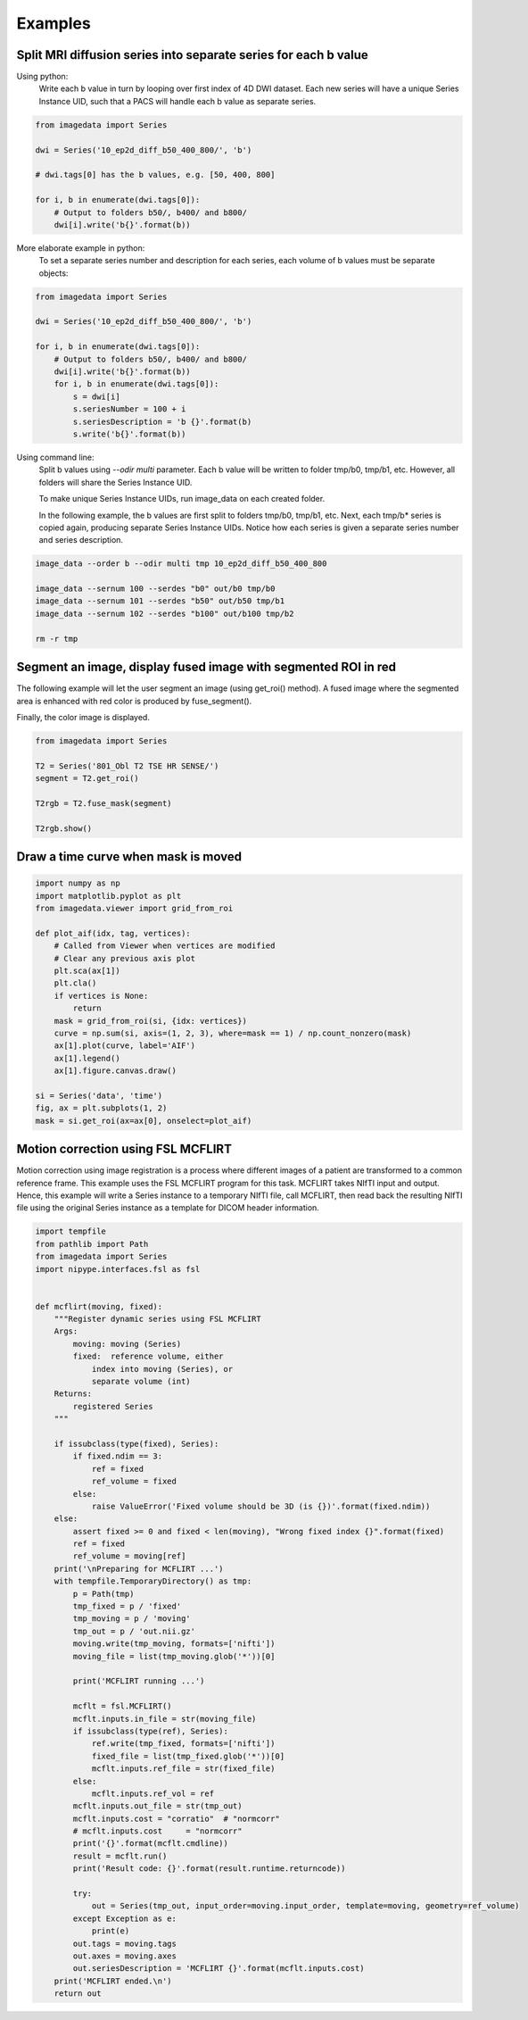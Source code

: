 .. _Examples:

Examples
========

Split MRI diffusion series into separate series for each b value
----------------------------------------------------------------

Using python:
    Write each b value in turn by looping over first index of 4D DWI dataset.
    Each new series will have a unique Series Instance UID,
    such that a PACS will handle each b value as separate series.

.. code-block:: python

    from imagedata import Series

    dwi = Series('10_ep2d_diff_b50_400_800/', 'b')

    # dwi.tags[0] has the b values, e.g. [50, 400, 800]

    for i, b in enumerate(dwi.tags[0]):
        # Output to folders b50/, b400/ and b800/
        dwi[i].write('b{}'.format(b))

More elaborate example in python:
    To set a separate series number and description for each series,
    each volume of b values must be separate objects:

.. code-block:: python

    from imagedata import Series

    dwi = Series('10_ep2d_diff_b50_400_800/', 'b')

    for i, b in enumerate(dwi.tags[0]):
        # Output to folders b50/, b400/ and b800/
        dwi[i].write('b{}'.format(b))
        for i, b in enumerate(dwi.tags[0]):
            s = dwi[i]
            s.seriesNumber = 100 + i
            s.seriesDescription = 'b {}'.format(b)
            s.write('b{}'.format(b))

Using command line:
    Split b values using `--odir multi` parameter. Each b value
    will be written to folder tmp/b0, tmp/b1, etc.
    However, all folders will share the Series Instance UID.

    To make unique Series Instance UIDs, run image_data on each
    created folder.

    In the following example, the b values are first split to folders
    tmp/b0, tmp/b1, etc.
    Next, each tmp/b* series is copied again, producing separate
    Series Instance UIDs.
    Notice how each series is given a separate series number and
    series description.

.. code-block:: sh

   image_data --order b --odir multi tmp 10_ep2d_diff_b50_400_800

   image_data --sernum 100 --serdes "b0" out/b0 tmp/b0
   image_data --sernum 101 --serdes "b50" out/b50 tmp/b1
   image_data --sernum 102 --serdes "b100" out/b100 tmp/b2

   rm -r tmp

Segment an image, display fused image with segmented ROI in red
---------------------------------------------------------------

The following example will let the user segment an image (using get_roi()
method).
A fused image where the segmented area is enhanced with red color is produced by fuse_segment().

Finally, the color image is displayed.

.. code-block:: python

    from imagedata import Series

    T2 = Series('801_Obl T2 TSE HR SENSE/')
    segment = T2.get_roi()

    T2rgb = T2.fuse_mask(segment)

    T2rgb.show()


Draw a time curve when mask is moved
------------------------------------

.. code-block:: python

    import numpy as np
    import matplotlib.pyplot as plt
    from imagedata.viewer import grid_from_roi

    def plot_aif(idx, tag, vertices):
        # Called from Viewer when vertices are modified
        # Clear any previous axis plot
        plt.sca(ax[1])
        plt.cla()
        if vertices is None:
            return
        mask = grid_from_roi(si, {idx: vertices})
        curve = np.sum(si, axis=(1, 2, 3), where=mask == 1) / np.count_nonzero(mask)
        ax[1].plot(curve, label='AIF')
        ax[1].legend()
        ax[1].figure.canvas.draw()

    si = Series('data', 'time')
    fig, ax = plt.subplots(1, 2)
    mask = si.get_roi(ax=ax[0], onselect=plot_aif)


Motion correction using FSL MCFLIRT
-----------------------------------

Motion correction using image registration is a process where different images of a patient
are transformed to a common reference frame.
This example uses the FSL MCFLIRT program for this task.
MCFLIRT takes NIfTI input and output. Hence, this example will write a Series instance
to a temporary NIfTI file, call MCFLIRT, then read back the resulting NIfTI file using the
original Series instance as a template for DICOM header information.

.. code-block:: python

    import tempfile
    from pathlib import Path
    from imagedata import Series
    import nipype.interfaces.fsl as fsl


    def mcflirt(moving, fixed):
        """Register dynamic series using FSL MCFLIRT
        Args:
            moving: moving (Series)
            fixed:  reference volume, either
                index into moving (Series), or
                separate volume (int)
        Returns:
            registered Series
        """

        if issubclass(type(fixed), Series):
            if fixed.ndim == 3:
                ref = fixed
                ref_volume = fixed
            else:
                raise ValueError('Fixed volume should be 3D (is {})'.format(fixed.ndim))
        else:
            assert fixed >= 0 and fixed < len(moving), "Wrong fixed index {}".format(fixed)
            ref = fixed
            ref_volume = moving[ref]
        print('\nPreparing for MCFLIRT ...')
        with tempfile.TemporaryDirectory() as tmp:
            p = Path(tmp)
            tmp_fixed = p / 'fixed'
            tmp_moving = p / 'moving'
            tmp_out = p / 'out.nii.gz'
            moving.write(tmp_moving, formats=['nifti'])
            moving_file = list(tmp_moving.glob('*'))[0]

            print('MCFLIRT running ...')

            mcflt = fsl.MCFLIRT()
            mcflt.inputs.in_file = str(moving_file)
            if issubclass(type(ref), Series):
                ref.write(tmp_fixed, formats=['nifti'])
                fixed_file = list(tmp_fixed.glob('*'))[0]
                mcflt.inputs.ref_file = str(fixed_file)
            else:
                mcflt.inputs.ref_vol = ref
            mcflt.inputs.out_file = str(tmp_out)
            mcflt.inputs.cost = "corratio"  # "normcorr"
            # mcflt.inputs.cost     = "normcorr"
            print('{}'.format(mcflt.cmdline))
            result = mcflt.run()
            print('Result code: {}'.format(result.runtime.returncode))

            try:
                out = Series(tmp_out, input_order=moving.input_order, template=moving, geometry=ref_volume)
            except Exception as e:
                print(e)
            out.tags = moving.tags
            out.axes = moving.axes
            out.seriesDescription = 'MCFLIRT {}'.format(mcflt.inputs.cost)
        print('MCFLIRT ended.\n')
        return out
